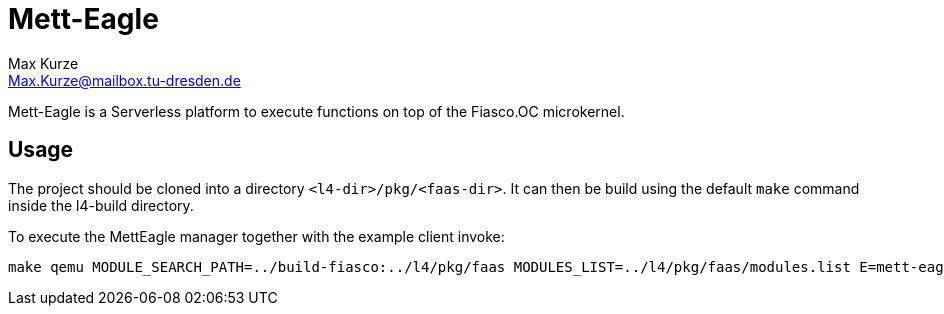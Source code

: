 = Mett-Eagle
:author: Max Kurze
:email: Max.Kurze@mailbox.tu-dresden.de

Mett-Eagle is a Serverless platform to execute functions on top of the Fiasco.OC microkernel.

== Usage

The project should be cloned into a directory `+<l4-dir>/pkg/<faas-dir>+`.
It can then be build using the default `+make+` command inside the l4-build directory.

To execute the MettEagle manager together with the example client invoke:

[source,bash]
----
make qemu MODULE_SEARCH_PATH=../build-fiasco:../l4/pkg/faas MODULES_LIST=../l4/pkg/faas/modules.list E=mett-eagle
----